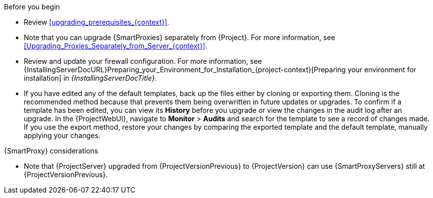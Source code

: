 .Before you begin

* Review xref:upgrading_prerequisites_{context}[].
* Note that you can upgrade {SmartProxies} separately from {Project}.
For more information, see xref:Upgrading_Proxies_Separately_from_Server_{context}[].
* Review and update your firewall configuration.
For more information, see {InstallingServerDocURL}Preparing_your_Environment_for_Installation_{project-context}[Preparing your environment for installation] in _{InstallingServerDocTitle}_.
ifdef::katello,orcharhino,satellite[]
* Ensure that you do not delete the manifest from the Customer Portal or in the {ProjectWebUI} because this removes all the entitlements of your content hosts.
endif::[]
* If you have edited any of the default templates, back up the files either by cloning or exporting them.
Cloning is the recommended method because that prevents them being overwritten in future updates or upgrades.
To confirm if a template has been edited, you can view its *History* before you upgrade or view the changes in the audit log after an upgrade.
In the {ProjectWebUI}, navigate to *Monitor* > *Audits* and search for the template to see a record of changes made.
If you use the export method, restore your changes by comparing the exported template and the default template, manually applying your changes.
ifdef::satellite[]
* Optional: Clone your {ProjectServer} to test the upgrade.
For more information, see {AdministeringDocURL}cloning_satellite_server[Cloning {ProjectServer}] in _{AdministeringDocTitle}_.
endif::[]

.{SmartProxy} considerations

ifdef::katello,orcharhino,satellite[]
* If you use content views to control updates to a {SmartProxyServer}’s base operating system, or for {SmartProxyServer} repository, you must publish updated versions of those content views.
endif::[]
* Note that {ProjectServer} upgraded from {ProjectVersionPrevious} to {ProjectVersion} can use {SmartProxyServers} still at {ProjectVersionPrevious}.

ifdef::katello,orcharhino,satellite[]
[WARNING]
====
If you implemented custom certificates, you must retain the content of both the `/root/ssl-build` directory and the directory in which you created any source files associated with your custom
certificates.

Failure to retain these files during an upgrade causes the upgrade to fail.
If these files have been deleted, they must be restored from a backup in order for the upgrade to proceed.
====
endif::[]
